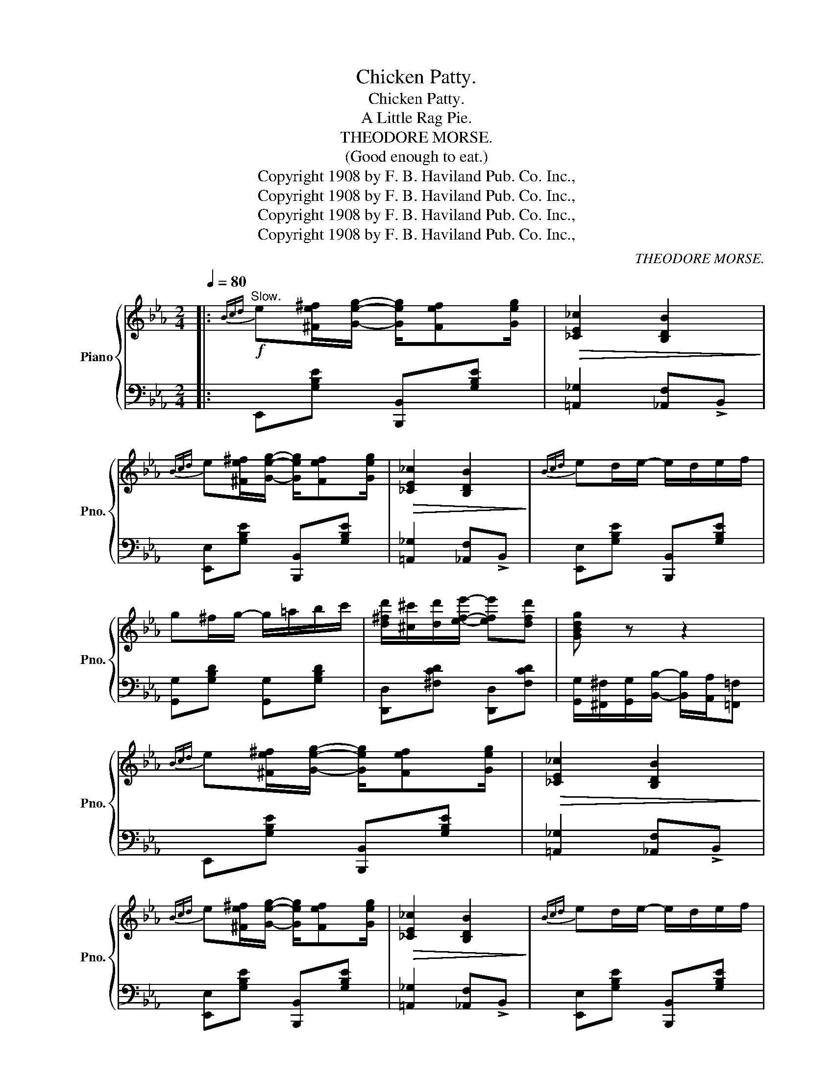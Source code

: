 X:1
T:Chicken Patty.
T:Chicken Patty.
T:A Little Rag Pie.
T:THEODORE MORSE.
T: (Good enough to eat.) 
T:Copyright 1908 by F. B. Haviland Pub. Co. Inc.,
T:Copyright 1908 by F. B. Haviland Pub. Co. Inc.,
T:Copyright 1908 by F. B. Haviland Pub. Co. Inc.,
T:Copyright 1908 by F. B. Haviland Pub. Co. Inc.,
C:THEODORE MORSE.
Z:Copyright 1908 by F. B. Haviland Pub. Co. Inc.,
%%score { ( 1 3 ) | 2 }
L:1/8
Q:1/4=80
M:2/4
K:Eb
V:1 treble nm="Piano" snm="Pno."
V:3 treble 
V:2 bass 
V:1
|:"^Slow."!f!{Bcd} e[^Fe^f]/[Geg]/- [Geg]/[Fef][Geg]/ |!>(! [_CE_c]2 [B,DB]2!>)! | %2
{Bcd} e[^Fe^f]/[Geg]/- [Geg]/[Fef][Geg]/ |!>(! [_CE_c]2 [B,DB]2!>)! |{Bcd} ed/e/- e/d/e/f/ | %5
 g^f/g/- g/=a/b/c'/ | [d^fd']/[^c^c']/[dd']/[efe']/- [efe'][dfd'] | [GBdg] z z2 | %8
{Bcd} e[^Fe^f]/[Geg]/- [Geg]/[Fef][Geg]/ |!>(! [_CE_c]2 [B,DB]2!>)! | %10
{Bcd} e[^Fe^f]/[Geg]/- [Geg]/[Fef][Geg]/ |!>(! [_CE_c]2 [B,DB]2!>)! |{Bcd} ed/e/- e/d/e/f/ | %13
 g/bc'/ [egd']/c'/b/g/ | f/gc/ fg |1 [GBe]d cB :|2 [GBe] (3B,/=A,/B,/ _CB, |: %17
!mf! B,/C/D/C/- C/D/B, | CD/B,/- B,/C/D | EF/G/- G/^FG/ | E=F/G/- G/^F/G | %21
 [Ba]/c/d/[ca]/- [ca]/d/[Ba] | [ca]d/[Ba]/- [Ba]/c/[da] | e/f/g/[Bgb]/- [Bgb][cc'] | %24
 [d^fd'][cfc']/[Bgb]/- [Bgb] z | B,/C/D/C/- C/D/B, | CD/B,/- B,/C/D | EF/G/- G/^FG/ | %28
 E=F/G/- G/^F/G | [Ba]/c/d/[ca]/- [ca]/d/[Ba] | [Ba]/c/d/[Bg]/- [Bg]/[=A^f]/[Bg] |1 %31
 [Ge]/f/g/b/- b/g/f | e/c/B/G/- G/F/E/C/ :|2 [Ge] z z2 | z2 [egbe'] z/ (3B/4c/4d/4 || %35
 e[^Fe^f]/[Geg]/- [Geg]/[Fef][Geg]/ |!>(! [_CE_c]2 [B,DB]2!>)! | %37
{Bcd} e[^Fe^f]/[Geg]/- [Geg]/[Fef][Geg]/ |!>(! [_CE_c]2 [B,DB]2!>)! |{Bcd} ed/e/- e/d/e/f/ | %40
 g^f/g/- g/=a/b/c'/ | [d^fd']/[^c^c']/[dd']/[efe']/- [efe'][dfd'] | [GBdg] z z2 | %43
{Bcd} e[^Fe^f]/[Geg]/- [Geg]/[Fef][Geg]/ |!>(! [_CE_c]2 [B,DB]2!>)! | %45
{Bcd} e[^Fe^f]/[Geg]/- [Geg]/[Fef][Geg]/ |!>(! [_CE_c]2 [B,DB]2!>)! |{Bcd} ed/e/- e/d/e/f/ | %48
 g/bc'/ [egd']/c'/b/g/ | f/gc/ fg | [GBe] z !>![egbe'] z |: %51
[K:Ab]!f! [cec']/b/a/[cec']/- [cec']/b/[cea] | [cec']/b/a/[cec']/- [cec']/b/[cea] | [FAcf]4- | %54
 [FAcf] z z2 | [deb]/a/g/[deb]/- [deb]/a/[deg] | [deb]/a/g/[deb]/- [deb]/a/[deg] | [Acea]4- | %58
 [Acea] z z2 | [cec']/b/a/[cec']/- [cec']/b/[cea] | [cec']/b/a/[cec']/- [cec']/b/[cea] | [FAcf]4- | %62
 [FAcf] z z2 | [deb]/a/g/[deb]/- [deb]/a/[deg] | [deb]/a/g/[deb]/- [deb]/g/[deb] |1 [cea]4 | z4 :|2 %67
 [cea]4- | [cea] z z!8va(! !>![ac'e'a']!8va)! ||!mf! e/=d/_d/c/- c/_c/B | =A/_A/G/_G/- G/F/_F | %71
 E/F/G/F/- F/G/E |!f! z4 |!mf! g/_g/f/=e/- e/_e/=d | _d/c/_c/B/- B/=A/_A | G/A/B/A/- A/B/G | %76
!f! z4 |!mf! e/f/g/[ea]/- [ea]/[ea]/[eg] |!f! z4 |!mf! [eg]/a/b/[a_c']/- [ac']/[ac']/[gb] |!f! z4 | %81
"_cresc." [ee']/[=d=d']/[ee']/!<(![ff']/- [ff']/[_f_f']/[ee'] | %82
 [=d=d']/[_d_d']/[cc']/[_c_c']/- [cc']/[Bb]/[=A=a]!<)! | %83
 [_A_a]/[Gg]/[_G_g]/[Ff]/- [Ff]/[Ee]/[=D=d] |!<(! [Ee][EGBe] [EAce][EGde]!<)! | %85
!ff! [cec']/b/a/[cec']/- [cec']/b/[cea] | [cec']/b/a/[cec']/- [cec']/b/[cea] | [FAcf]4- | %88
 [FAcf] z z2 | [deb]/a/g/[deb]/- [deb]/a/[deg] | [deb]/a/g/[deb]/- [deb]/a/[deg] | [Acea]4- | %92
 [Acea] z z2 | [cec']/b/a/[cec']/- [cec']/b/[cea] | [cec']/b/a/[cec']/- [cec']/b/[cea] | [FAcf]4- | %96
 [FAcf] z z2 | [deb]/a/g/[deb]/- [deb]/a/[deg] | [deb]/a/g/[deb]/- [deb]/g/[deb] | [cea]4- | %100
 [cea] z z!8va(! !>![ac'e'a']!8va)! |] %101
V:2
|: E,,[G,B,E] [B,,,B,,][G,B,E] | [=A,,_G,]2 [_A,,F,]!>!B,, | [E,,E,][G,B,E] [B,,,B,,][G,B,E] | %3
 [=A,,_G,]2 [_A,,F,]!>!B,, | [E,,E,][G,B,E] [B,,,B,,][G,B,E] | [G,,G,][G,B,D] [G,,G,][G,B,D] | %6
 [D,,D,][^F,CD] [D,,D,][F,CD] | [G,,G,]/[^F,,^F,]/[G,,G,]/[B,,B,]/- [B,,B,]/[A,,A,]/[=F,,=F,] | %8
 E,,[G,B,E] [B,,,B,,][G,B,E] | [=A,,_G,]2 [_A,,F,]!>!B,, | [E,,E,][G,B,E] [B,,,B,,][G,B,E] | %11
 [=A,,_G,]2 [_A,,F,]!>!B,, | [E,,E,][G,B,E] [B,,,B,,][G,B,E] | [E,,E,][G,B,E] [E,,E,][G,B,E] | %14
 [F,,F,][F,=A,E] [B,,,B,,][B,,,B,,] |1 [E,,E,][D,D] [C,C][B,,B,] :|2 %16
 [E,,E,] (3B,,/=A,,/B,,/ _C,B,, |: D,/E,/F,/E,/- E,/F,/D, | E,F,/D,/- D,/E,/F, | %19
 G,A,/B,/- B,/=A,B,/ | G,_A,/B,/- B,/=A,/B, | [F,,F,][F,_A,B,D] [B,,,B,,][F,A,B,D] | %22
 [F,,F,][F,A,B,D] [B,,,B,,][F,A,B,D] | [E,E][B,EG] [B,,B,][B,EG] | %24
 [=A,,=A,][A,E^F] [B,,B,]/(G,/F,/E,/) | D,/E,/F,/E,/- E,/F,/D, | E,F,/D,/- D,/E,/F, | %27
 G,A,/B,/- B,/=A,B,/ | G,_A,/B,/- B,/=A,/B, | [F,,F,][F,_A,B,D] [B,,,B,,][F,A,B,D] | %30
 [F,,F,][F,A,B,D] [B,,,B,,][F,A,B,D] |1 [E,,E,] z z2 | z4 :|2 %33
 [E,,E,][B,,B,]/[C,C]/- [C,C]/[B,,B,]/[G,,G,] | [E,,E,] z [E,,E,] z || %35
 E,,[G,B,E] [B,,,B,,][G,B,E] | [=A,,_G,]2 [_A,,F,]!>!B,, | [E,,E,][G,B,E] [B,,,B,,][G,B,E] | %38
 [=A,,_G,]2 [_A,,F,]!>!B,, | [E,,E,][G,B,E] [B,,,B,,][G,B,E] | [G,,G,][G,B,D] [G,,G,][G,B,D] | %41
 [D,,D,][^F,CD] [D,,D,][F,CD] | [G,,G,]/[^F,,^F,]/[G,,G,]/[B,,B,]/- [B,,B,]/[A,,A,]/[=F,,=F,] | %43
 E,,[G,B,E] [B,,,B,,][G,B,E] | [=A,,_G,]2 [_A,,F,]!>!B,, | [E,,E,][G,B,E] [B,,,B,,][G,B,E] | %46
 [=A,,_G,]2 [_A,,F,]!>!B,, | [E,,E,][G,B,E] [B,,,B,,][G,B,E] | [E,,E,][G,B,E] [E,,E,][G,B,E] | %49
 [F,,F,][F,=A,E] [B,,,B,,][B,,,B,,] | [E,,E,] z !>![E,,,E,,] z |: %51
[K:Ab] [A,,A,][E,A,C] [E,,E,][E,A,C] | [A,,A,][E,A,C] [E,,E,][E,A,C] | %53
 [F,,F,]/[G,,G,]/[A,,A,]/[G,,G,]/- [G,,G,]/[A,,A,]/[F,,F,] | %54
 [F,,,F,,]/[G,,,G,,]/[A,,,A,,]/[G,,,G,,]/- [G,,,G,,]/[A,,,A,,]/[F,,,F,,] | %55
 [E,,E,][E,G,D] [E,,E,][E,G,D] | [E,,E,][E,G,D] [E,,E,][E,G,D] | %57
 [A,,A,]/[B,,B,]/[C,C]/[B,,B,]/- [B,,B,]/[A,,A,]/[F,,F,] | %58
 [E,,E,]/[F,,F,]/[G,,G,]/[F,,F,]/- [F,,F,]/[E,,E,]/[B,,,B,,] | [A,,A,][E,A,C] [E,,E,][E,A,C] | %60
 [A,,A,][E,A,C] [E,,E,][E,A,C] | [F,,F,]/[G,,G,]/[A,,A,]/[G,,G,]/- [G,,G,]/[A,,A,]/[F,,F,] | %62
 [F,,,F,,]/[G,,,G,,]/[A,,,A,,]/[G,,,G,,]/- [G,,,G,,]/[A,,,A,,]/[F,,,F,,] | %63
 [E,,E,][E,G,D] [E,,E,][E,G,D] | [E,,E,][E,G,D] [E,,E,][E,G,D] |1 %65
 [A,,A,]/[B,,B,]/[C,C]/[B,,B,]/- [B,,B,]/[A,,A,]/[F,,F,] | %66
 [E,,E,]/[F,,F,]/[G,,G,]/[F,,F,]/- [F,,F,]/[G,,G,]/[E,,E,] :|2 %67
 [A,,A,]/[B,,B,]/[C,C]/[B,,B,]/- [B,,B,]/[A,,A,]/[F,,F,] | %68
 [E,,E,]/[C,,C,][B,,,B,,]/ [A,,,A,,] !>![A,,,A,,] || x4 | x4 | G,/A,/B,/A,/- A,/B,/G, | %72
 [E,,E,]/[F,,F,]/[G,,G,]/[F,,F,]/- [F,,F,]/[G,,G,]/[E,,E,] | x4 | x4 | x4 | %76
 [G,,G,]/[A,,A,]/[B,,B,]/[A,,A,]/- [A,,A,]/[B,,B,]/[G,,G,] | x4 | %78
 [E,,E,]/[F,,F,]/[G,,G,]/[A,,A,]/- [A,,A,]/[A,,A,]/[G,,G,] | x4 | %80
 [G,,G,]/[A,,A,]/[B,,B,]/[_C,_C]/- [C,C]/[C,C]/[B,,B,] | %81
 [E,E]/[=D,=D]/[E,E]/[F,F]/- [F,F]/[_F,_F]/[E,E] | %82
 [=D,=D]/[_D,_D]/[C,C]/[_C,_C]/- [C,C]/[B,,B,]/[=A,,=A,] | %83
 [_A,,_A,]/[G,,G,]/[_G,,_G,]/[F,,F,]/- [F,,F,]/[E,,E,]/[=D,,=D,] | %84
 [E,,E,][_D,,_D,] [C,,C,][B,,,B,,] | [A,,A,][E,A,C] [E,,E,][E,A,C] | %86
 [A,,A,][E,A,C] [E,,E,][E,A,C] | [F,,F,]/[G,,G,]/[A,,A,]/[G,,G,]/- [G,,G,]/[A,,A,]/[F,,F,] | %88
 [F,,,F,,]/[G,,,G,,]/[A,,,A,,]/[G,,,G,,]/- [G,,,G,,]/[A,,,A,,]/[F,,,F,,] | %89
 [E,,E,][E,G,D] [E,,E,][E,G,D] | [E,,E,][E,G,D] [E,,E,][E,G,D] | %91
 [A,,A,]/[B,,B,]/[C,C]/[B,,B,]/- [B,,B,]/[A,,A,]/[F,,F,] | %92
 [E,,E,]/[F,,F,]/[G,,G,]/[F,,F,]/- [F,,F,]/[E,,E,]/[B,,,B,,] | [A,,A,][E,A,C] [E,,E,][E,A,C] | %94
 [A,,A,][E,A,C] [E,,E,][E,A,C] | [F,,F,]/[G,,G,]/[A,,A,]/[G,,G,]/- [G,,G,]/[A,,A,]/[F,,F,] | %96
 [F,,,F,,]/[G,,,G,,]/[A,,,A,,]/[G,,,G,,]/- [G,,,G,,]/[A,,,A,,]/[F,,,F,,] | %97
 [E,,E,][E,G,D] [E,,E,][E,G,D] | [E,,E,][E,G,D] [E,,E,][E,G,D] | %99
 [A,,A,]/[B,,B,]/[C,C]/[B,,B,]/- [B,,B,]/[A,,A,]/[F,,F,] | %100
 [E,,E,]/[C,,C,][B,,,B,,]/ [A,,,A,,] !>![A,,,A,,] |] %101
V:3
|: x4 | x4 | x4 | x4 | x4 | x4 | x4 | x4 | x4 | x4 | x4 | x4 | x4 | x4 | [=Ae]2 [_Ad][Bd] |1 x4 :|2 %16
 x4 |: x4 | x4 | x4 | x4 | x4 | x4 | x4 | x4 | x4 | x4 | x4 | x4 | x4 | x4 |1 x4 | x4 :|2 x4 | %34
 x4 || x4 | x4 | x4 | x4 | x4 | x4 | x4 | x4 | x4 | x4 | x4 | x4 | x4 | x4 | [=Ae]2 [_Ad][Bd] | %50
 x4 |:[K:Ab] x4 | x4 | x4 | x4 | x4 | x4 | x4 | x4 | x4 | x4 | x4 | x4 | x4 | x4 |1 x4 | x4 :|2 %67
 x4 | x3!8va(! x!8va)! || G/_G/F/=E/- E/_E/=D | _D/C/_C/B,/- B,/=A,/_A, | x4 | x4 | %73
 B/=A/_A/G/- G/_G/F | _F/E/=D/_D/- D/C/_C | B,/=C/D/C/- C/D/B, | x4 | G/A/B/_c/- c/c/B | x4 | %79
 B/_c/d/e/- e/e/d | x4 | x4 | x4 | x4 | x4 | x4 | x4 | x4 | x4 | x4 | x4 | x4 | x4 | x4 | x4 | x4 | %96
 x4 | x4 | x4 | x4 | x3!8va(! x!8va)! |] %101

